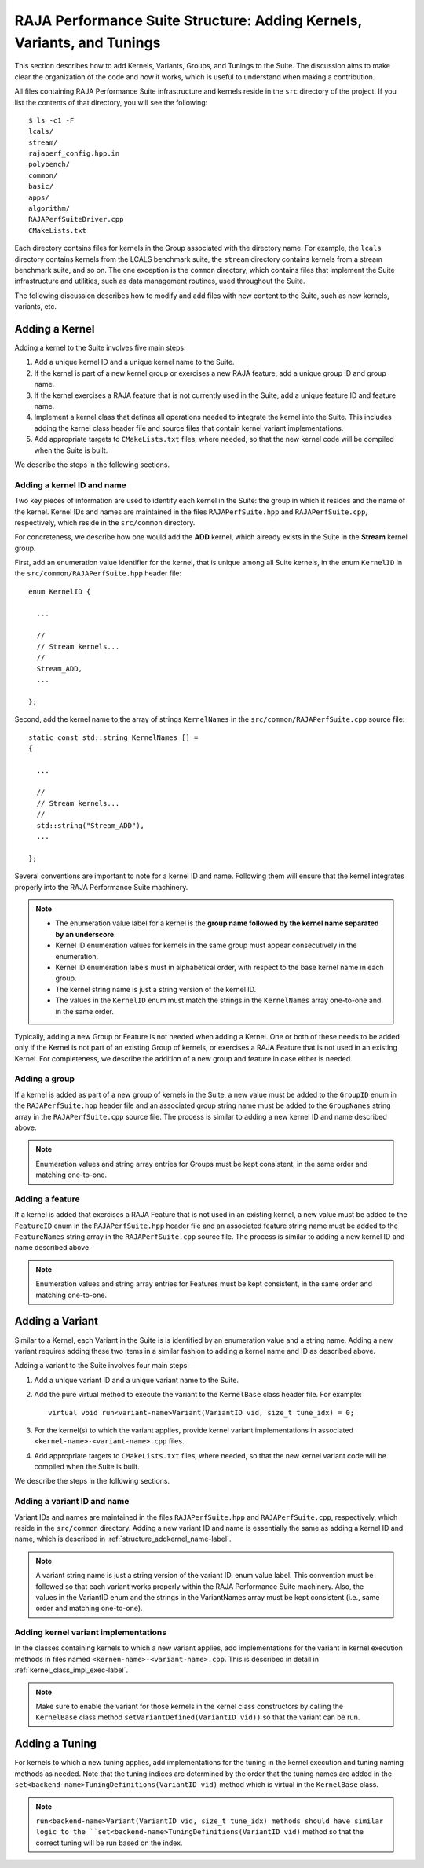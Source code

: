 .. ##
.. ## Copyright (c) 2017-24, Lawrence Livermore National Security, LLC
.. ## and RAJA Performance Suite project contributors.
.. ## See the RAJAPerf/LICENSE file for details.
.. ##
.. ## SPDX-License-Identifier: (BSD-3-Clause)
.. ##

.. _structure-label:

************************************************************************
RAJA Performance Suite Structure: Adding Kernels, Variants, and Tunings 
************************************************************************

This section describes how to add Kernels, Variants, Groups, and Tunings to the
Suite. The discussion aims to make clear the organization of the code and 
how it works, which is useful to understand when making a contribution.

All files containing RAJA Performance Suite infrastructure and kernels reside 
in the ``src`` directory of the project. If you list the contents of that 
directory, you will see the following::

  $ ls -c1 -F
  lcals/
  stream/
  rajaperf_config.hpp.in
  polybench/
  common/
  basic/
  apps/
  algorithm/
  RAJAPerfSuiteDriver.cpp
  CMakeLists.txt

Each directory contains files for kernels in the Group associated with the 
directory name. For example, the ``lcals`` directory contains kernels from
the LCALS benchmark suite, the ``stream`` directory contains kernels from a
stream benchmark suite, and so on. The one exception is the ``common`` 
directory, which contains files that implement the Suite infrastructure and 
utilities, such as data management routines, used throughout the Suite.

The following discussion describes how to modify and add files with new 
content to the Suite, such as new kernels, variants, etc.

.. _structure_addkernel-label:

================
Adding a Kernel
================

Adding a kernel to the Suite involves five main steps:

#. Add a unique kernel ID and a unique kernel name to the Suite.
#. If the kernel is part of a new kernel group or exercises a new RAJA feature,
   add a unique group ID and group name. 
#. If the kernel exercises a RAJA feature that is not currently used in the 
   Suite, add a unique feature ID and feature name.
#. Implement a kernel class that defines all operations needed to integrate
   the kernel into the Suite. This includes adding the kernel class header
   file and source files that contain kernel variant implementations.
#. Add appropriate targets to ``CMakeLists.txt`` files, where needed, so
   that the new kernel code will be compiled when the Suite is built.

We describe the steps in the following sections.

.. _structure_addkernel_name-label:

Adding a kernel ID and name
----------------------------

Two key pieces of information are used to identify each kernel in the Suite: 
the group in which it resides and the name of the kernel. Kernel IDs and
names are maintained in the files ``RAJAPerfSuite.hpp`` and 
``RAJAPerfSuite.cpp``, respectively, which reside in the ``src/common`` 
directory.

For concreteness, we describe how one would add the **ADD** kernel, which 
already exists in the Suite in the **Stream** kernel group.

First, add an enumeration value identifier for the kernel, that is unique 
among all Suite kernels, in the enum ``KernelID`` in the
``src/common/RAJAPerfSuite.hpp`` header file::

  enum KernelID {

    ...

    //
    // Stream kernels...
    //
    Stream_ADD,
    ...

  };

Second, add the kernel name to the array of strings ``KernelNames`` in the
``src/common/RAJAPerfSuite.cpp`` source file::

  static const std::string KernelNames [] =
  {

    ...

    //
    // Stream kernels...
    //
    std::string("Stream_ADD"),
    ...

  };

Several conventions are important to note for a kernel ID and name. Following 
them will ensure that the kernel integrates properly into the RAJA Performance 
Suite machinery.

.. note:: * The enumeration value label for a kernel is the **group name followed by the kernel name separated by an underscore**.
          * Kernel ID enumeration values for kernels in the same group must
            appear consecutively in the enumeration.
          * Kernel ID enumeration labels must in alphabetical order, with 
            respect to the base kernel name in each group.
          * The kernel string name is just a string version of the kernel ID.
          * The values in the ``KernelID`` enum must match the strings in the
            ``KernelNames`` array one-to-one and in the same order.

Typically, adding a new Group or Feature is not needed when adding a Kernel.
One or both of these needs to be added only if the Kernel is not part of an
existing Group of kernels, or exercises a RAJA Feature that is not used in an
existing Kernel. For completeness, we describe the addition of a new group and
feature in case either is needed.

.. _structure_addkernel_group-label:

Adding a group 
----------------------------

If a kernel is added as part of a new group of kernels in the Suite, a new 
value must be added to the ``GroupID`` enum in the ``RAJAPerfSuite.hpp`` 
header file and an associated group string name must be added to the 
``GroupNames`` string array in the ``RAJAPerfSuite.cpp`` source file. The
process is similar to adding a new kernel ID and name described above.

.. note:: Enumeration values and string array entries for Groups must be kept 
          consistent, in the same order and matching one-to-one.

.. _structure_addkernel_feature-label:

Adding a feature
----------------------------

If a kernel is added that exercises a RAJA Feature that is not used in an
existing kernel, a new value must be added to the ``FeatureID`` enum in the
``RAJAPerfSuite.hpp`` header file and an associated feature string name must 
be added to the ``FeatureNames`` string array in the ``RAJAPerfSuite.cpp`` 
source file. The process is similar to adding a new kernel ID and name 
described above.

.. note:: Enumeration values and string array entries for Features must be kept 
          consistent, in the same order and matching one-to-one.

.. _structure_addvariant-label:

================
Adding a Variant
================

Similar to a Kernel, each Variant in the Suite is is identified by an 
enumeration value and a string name. Adding a new variant requires adding 
these two items in a similar fashion to adding a kernel name and ID as 
described above.

Adding a variant to the Suite involves four main steps:

#. Add a unique variant ID and a unique variant name to the Suite.
#. Add the pure virtual method to execute the variant to the ``KernelBase``
   class header file. For example::

     virtual void run<variant-name>Variant(VariantID vid, size_t tune_idx) = 0;

#. For the kernel(s) to which the variant applies, provide kernel variant
   implementations in associated ``<kernel-name>-<variant-name>.cpp`` files.
#. Add appropriate targets to ``CMakeLists.txt`` files, where needed, so
   that the new kernel variant code will be compiled when the Suite is built.

We describe the steps in the following sections.

.. _structure_addvariant_name-label:

Adding a variant ID and name
----------------------------

Variant IDs and names are maintained in the files ``RAJAPerfSuite.hpp`` and
``RAJAPerfSuite.cpp``, respectively, which reside in the ``src/common``
directory. Adding a new variant ID and name is essentially the same as
adding a kernel ID and name, which is described in 
:ref:`structure_addkernel_name-label`.

.. note:: A variant string name is just a string version of the variant ID.               enum value label. This convention must be followed so that each
          variant works properly within the RAJA Performance Suite 
          machinery. Also, the values in the VariantID enum and the 
          strings in the VariantNames array must be kept consistent 
          (i.e., same order and matching one-to-one).

.. _structure_addvariant_impl-label:

Adding kernel variant implementations
-------------------------------------

In the classes containing kernels to which a new variant applies, add 
implementations for the variant in kernel execution methods in files named
``<kernen-name>-<variant-name>.cpp``. This is described in detail in 
:ref:`kernel_class_impl_exec-label`. 

.. note:: Make sure to enable the variant for those kernels in the kernel 
          class constructors by calling the ``KernelBase`` class  method
          ``setVariantDefined(VariantID vid))`` so that the variant can be 
          run. 

.. _structure_addtuning-label:

================
Adding a Tuning
================

For kernels to which a new tuning applies, add implementations for the tuning 
in the kernel execution and tuning naming methods as needed. Note that the 
tuning indices are determined by the order that the tuning names are added 
in the ``set<backend-name>TuningDefinitions(VariantID vid)`` method which is
virtual in the ``KernelBase`` class. 

.. note:: ``run<backend-name>Variant(VariantID vid, size_t tune_idx) methods 
          should have similar logic to the 
          ``set<backend-name>TuningDefinitions(VariantID vid)`` method so that
          the correct tuning will be run based on the index.
